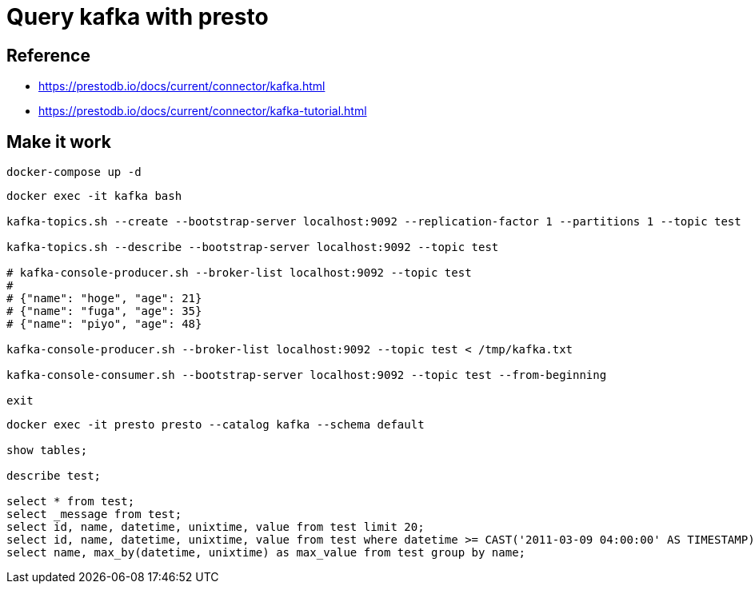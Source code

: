= Query kafka with presto

== Reference

* https://prestodb.io/docs/current/connector/kafka.html
* https://prestodb.io/docs/current/connector/kafka-tutorial.html

== Make it work

[source, bash]
----
docker-compose up -d
----

[source, bash]
----
docker exec -it kafka bash

kafka-topics.sh --create --bootstrap-server localhost:9092 --replication-factor 1 --partitions 1 --topic test

kafka-topics.sh --describe --bootstrap-server localhost:9092 --topic test

# kafka-console-producer.sh --broker-list localhost:9092 --topic test
# 
# {"name": "hoge", "age": 21}
# {"name": "fuga", "age": 35}
# {"name": "piyo", "age": 48}

kafka-console-producer.sh --broker-list localhost:9092 --topic test < /tmp/kafka.txt

kafka-console-consumer.sh --bootstrap-server localhost:9092 --topic test --from-beginning

exit
----

[source, bash]
----
docker exec -it presto presto --catalog kafka --schema default

show tables;

describe test;

select * from test;
select _message from test;
select id, name, datetime, unixtime, value from test limit 20;
select id, name, datetime, unixtime, value from test where datetime >= CAST('2011-03-09 04:00:00' AS TIMESTAMP);
select name, max_by(datetime, unixtime) as max_value from test group by name;
----
